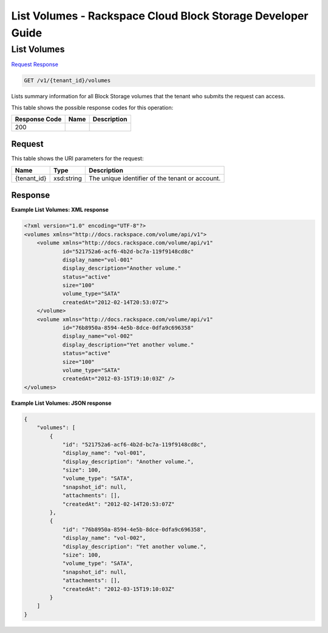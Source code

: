
.. THIS OUTPUT IS GENERATED FROM THE WADL. DO NOT EDIT.

=============================================================================
List Volumes -  Rackspace Cloud Block Storage Developer Guide
=============================================================================

List Volumes
~~~~~~~~~~~~~~~~~~~~~~~~~

`Request <get-list-volumes-v1-tenant-id-volumes.html#request>`__
`Response <get-list-volumes-v1-tenant-id-volumes.html#response>`__

.. code::

    GET /v1/{tenant_id}/volumes

Lists summary information for all Block Storage volumes that the tenant who submits the request can access.



This table shows the possible response codes for this operation:


+--------------------------+-------------------------+-------------------------+
|Response Code             |Name                     |Description              |
+==========================+=========================+=========================+
|200                       |                         |                         |
+--------------------------+-------------------------+-------------------------+


Request
^^^^^^^^^^^^^^^^^

This table shows the URI parameters for the request:

+--------------------------+-------------------------+-------------------------+
|Name                      |Type                     |Description              |
+==========================+=========================+=========================+
|{tenant_id}               |xsd:string               |The unique identifier of |
|                          |                         |the tenant or account.   |
+--------------------------+-------------------------+-------------------------+








Response
^^^^^^^^^^^^^^^^^^





**Example List Volumes: XML response**


.. code::

    <?xml version="1.0" encoding="UTF-8"?>
    <volumes xmlns="http://docs.rackspace.com/volume/api/v1">
        <volume xmlns="http://docs.rackspace.com/volume/api/v1"
                id="521752a6-acf6-4b2d-bc7a-119f9148cd8c"
                display_name="vol-001"
                display_description="Another volume."
                status="active"
                size="100"
                volume_type="SATA"
                createdAt="2012-02-14T20:53:07Z">
        </volume>
        <volume xmlns="http://docs.rackspace.com/volume/api/v1"
                id="76b8950a-8594-4e5b-8dce-0dfa9c696358"
                display_name="vol-002"
                display_description="Yet another volume."
                status="active"
                size="100"
                volume_type="SATA"
                createdAt="2012-03-15T19:10:03Z" />
    </volumes>
    


**Example List Volumes: JSON response**


.. code::

    {
        "volumes": [
            {
                "id": "521752a6-acf6-4b2d-bc7a-119f9148cd8c",
                "display_name": "vol-001",
                "display_description": "Another volume.",
                "size": 100,
                "volume_type": "SATA",
                "snapshot_id": null,
                "attachments": [],
                "createdAt": "2012-02-14T20:53:07Z"
            },
            {
                "id": "76b8950a-8594-4e5b-8dce-0dfa9c696358",
                "display_name": "vol-002",
                "display_description": "Yet another volume.",
                "size": 100,
                "volume_type": "SATA",
                "snapshot_id": null,
                "attachments": [],
                "createdAt": "2012-03-15T19:10:03Z"
            }
        ]
    }
    

